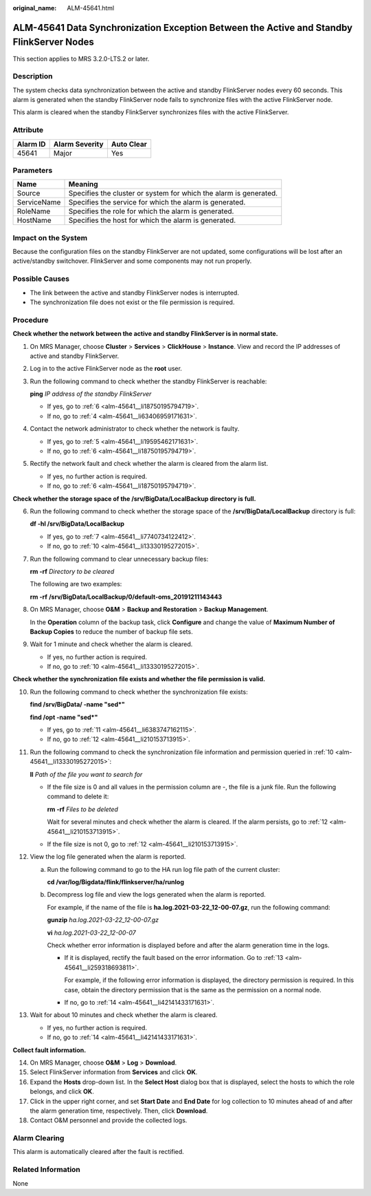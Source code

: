 :original_name: ALM-45641.html

.. _ALM-45641:

ALM-45641 Data Synchronization Exception Between the Active and Standby FlinkServer Nodes
=========================================================================================

This section applies to MRS 3.2.0-LTS.2 or later.

Description
-----------

The system checks data synchronization between the active and standby FlinkServer nodes every 60 seconds. This alarm is generated when the standby FlinkServer node fails to synchronize files with the active FlinkServer node.

This alarm is cleared when the standby FlinkServer synchronizes files with the active FlinkServer.

Attribute
---------

======== ============== ==========
Alarm ID Alarm Severity Auto Clear
======== ============== ==========
45641    Major          Yes
======== ============== ==========

Parameters
----------

+-------------+-------------------------------------------------------------------+
| Name        | Meaning                                                           |
+=============+===================================================================+
| Source      | Specifies the cluster or system for which the alarm is generated. |
+-------------+-------------------------------------------------------------------+
| ServiceName | Specifies the service for which the alarm is generated.           |
+-------------+-------------------------------------------------------------------+
| RoleName    | Specifies the role for which the alarm is generated.              |
+-------------+-------------------------------------------------------------------+
| HostName    | Specifies the host for which the alarm is generated.              |
+-------------+-------------------------------------------------------------------+

Impact on the System
--------------------

Because the configuration files on the standby FlinkServer are not updated, some configurations will be lost after an active/standby switchover. FlinkServer and some components may not run properly.

Possible Causes
---------------

-  The link between the active and standby FlinkServer nodes is interrupted.
-  The synchronization file does not exist or the file permission is required.

Procedure
---------

**Check whether the network between the active and standby FlinkServer is in normal state.**

#. On MRS Manager, choose **Cluster** > **Services** > **ClickHouse** > **Instance**. View and record the IP addresses of active and standby FlinkServer.

#. Log in to the active FlinkServer node as the **root** user.

#. Run the following command to check whether the standby FlinkServer is reachable:

   **ping** *IP address of the standby FlinkServer*

   -  If yes, go to :ref:`6 <alm-45641__li18750195794719>`.
   -  If no, go to :ref:`4 <alm-45641__li63406959171631>`.

#. .. _alm-45641__li63406959171631:

   Contact the network administrator to check whether the network is faulty.

   -  If yes, go to :ref:`5 <alm-45641__li19595462171631>`.
   -  If no, go to :ref:`6 <alm-45641__li18750195794719>`.

#. .. _alm-45641__li19595462171631:

   Rectify the network fault and check whether the alarm is cleared from the alarm list.

   -  If yes, no further action is required.
   -  If no, go to :ref:`6 <alm-45641__li18750195794719>`.

**Check whether the storage space of the /srv/BigData/LocalBackup directory is full.**

6. .. _alm-45641__li18750195794719:

   Run the following command to check whether the storage space of the **/srv/BigData/LocalBackup** directory is full:

   **df -hl /srv/BigData/LocalBackup**

   -  If yes, go to :ref:`7 <alm-45641__li7740734122412>`.
   -  If no, go to :ref:`10 <alm-45641__li13330195272015>`.

7. .. _alm-45641__li7740734122412:

   Run the following command to clear unnecessary backup files:

   **rm -rf** *Directory to be cleared*

   The following are two examples:

   **rm -rf** **/srv/BigData/LocalBackup/0/default-oms_20191211143443**

8. On MRS Manager, choose **O&M** > **Backup and Restoration** > **Backup Management**.

   In the **Operation** column of the backup task, click **Configure** and change the value of **Maximum Number of Backup Copies** to reduce the number of backup file sets.

9. Wait for 1 minute and check whether the alarm is cleared.

   -  If yes, no further action is required.
   -  If no, go to :ref:`10 <alm-45641__li13330195272015>`.

**Check whether the synchronization file exists and whether the file permission is valid.**

10. .. _alm-45641__li13330195272015:

    Run the following command to check whether the synchronization file exists:

    **find /srv/BigData/ -name "sed*"**

    **find /opt -name "sed*"**

    -  If yes, go to :ref:`11 <alm-45641__li6383747162115>`.
    -  If no, go to :ref:`12 <alm-45641__li210153713915>`.

11. .. _alm-45641__li6383747162115:

    Run the following command to check the synchronization file information and permission queried in :ref:`10 <alm-45641__li13330195272015>`:

    **ll** *Path of the file you want to search for*

    -  If the file size is 0 and all values in the permission column are -, the file is a junk file. Run the following command to delete it:

       **rm -rf** *Files to be deleted*

       Wait for several minutes and check whether the alarm is cleared. If the alarm persists, go to :ref:`12 <alm-45641__li210153713915>`.

    -  If the file size is not 0, go to :ref:`12 <alm-45641__li210153713915>`.

12. .. _alm-45641__li210153713915:

    View the log file generated when the alarm is reported.

    a. Run the following command to go to the HA run log file path of the current cluster:

       **cd /var/log/Bigdata/flink/flinkserver/ha/runlog**

    b. Decompress log file and view the logs generated when the alarm is reported.

       For example, if the name of the file is **ha.log.2021-03-22_12-00-07.gz**, run the following command:

       **gunzip** *ha.log.2021-03-22_12-00-07.gz*

       **vi** *ha.log.2021-03-22_12-00-07*

       Check whether error information is displayed before and after the alarm generation time in the logs.

       -  If it is displayed, rectify the fault based on the error information. Go to :ref:`13 <alm-45641__li259318693811>`.

          For example, if the following error information is displayed, the directory permission is required. In this case, obtain the directory permission that is the same as the permission on a normal node.

          |image1|

       -  If no, go to :ref:`14 <alm-45641__li42141433171631>`.

13. .. _alm-45641__li259318693811:

    Wait for about 10 minutes and check whether the alarm is cleared.

    -  If yes, no further action is required.
    -  If no, go to :ref:`14 <alm-45641__li42141433171631>`.

**Collect fault information.**

14. .. _alm-45641__li42141433171631:

    On MRS Manager, choose **O&M** > **Log** > **Download**.

15. Select FlinkServer information from **Services** and click **OK**.

16. Expand the **Hosts** drop-down list. In the **Select Host** dialog box that is displayed, select the hosts to which the role belongs, and click **OK**.

17. Click |image2| in the upper right corner, and set **Start Date** and **End Date** for log collection to 10 minutes ahead of and after the alarm generation time, respectively. Then, click **Download**.

18. Contact O&M personnel and provide the collected logs.

Alarm Clearing
--------------

This alarm is automatically cleared after the fault is rectified.

Related Information
-------------------

None

.. |image1| image:: /_static/images/en-us_image_0000001532767430.png
.. |image2| image:: /_static/images/en-us_image_0000001583127333.png
